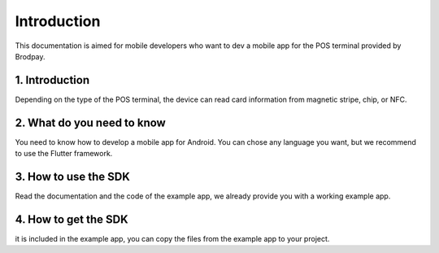 Introduction
============

This documentation is aimed for mobile developers who want to dev a mobile app for the POS terminal provided by Brodpay.


1. Introduction
---------------

Depending on the type of the POS terminal, the device can read card information from magnetic stripe, chip, or NFC.

2. What do you need to know
---------------------------

You need to know how to develop a mobile app for Android. You can chose any language you want, but we recommend to use the Flutter framework.

3. How to use the SDK
----------------------

Read the documentation and the code of the example app, we already provide you with a working example app.


4. How to get the SDK
----------------------
it is included in the example app, you can copy the files from the example app to your project.

